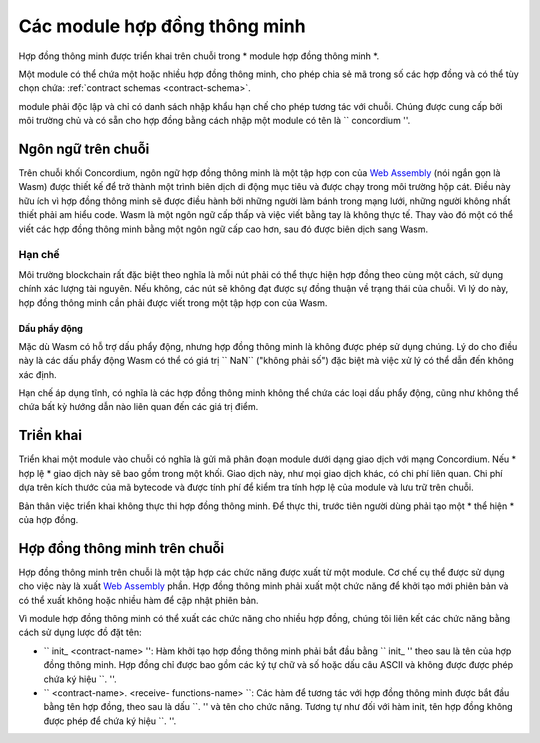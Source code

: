 .. _hợp đồng - module:

======================
Các module hợp đồng thông minh
======================

Hợp đồng thông minh được triển khai trên chuỗi trong * module hợp đồng thông minh *.

.. Ghi chú::

   module hợp đồng thông minh thường được gọi đơn giản là * module *.

Một module có thể chứa một hoặc nhiều hợp đồng thông minh, cho phép chia sẻ mã
trong số các hợp đồng và có thể tùy chọn chứa: :ref:`contract schemas
<contract-schema>`.

.. graphviz::
   :align: center
   :caption: A smart contract module containing two smart contracts.

   digraph G {
       subgraph cluster_0 {
           node [fillcolor=white, shape=note]
           label = "Module";
           "Crowdfunding";
           "Escrow";
       }
   }

module phải độc lập và chỉ có danh sách nhập khẩu hạn chế
cho phép tương tác với chuỗi.
Chúng được cung cấp bởi môi trường chủ và có sẵn cho
hợp đồng bằng cách nhập một module có tên là `` concordium ''.

.. Xem thêm::

   Kiểm tra: ref: `host-functions` để tham khảo đầy đủ.

Ngôn ngữ trên chuỗi
=================

Trên chuỗi khối Concordium, ngôn ngữ hợp đồng thông minh là một tập hợp con của `Web
Assembly`_ (nói ngắn gọn là Wasm) được thiết kế để trở thành một trình biên dịch di động
mục tiêu và được chạy trong môi trường hộp cát. Điều này hữu ích vì 
hợp đồng thông minh sẽ được điều hành bởi những người làm bánh trong mạng lưới, những người không nhất thiết phải am hiểu code.
Wasm là một ngôn ngữ cấp thấp và việc viết bằng tay là không thực tế. Thay vào đó một
có thể viết các hợp đồng thông minh bằng một ngôn ngữ cấp cao hơn, sau đó
được biên dịch sang Wasm.

.. _wasm-giới hạn:

Hạn chế
-----------

.. todo::

   Thêm các giới hạn khác, chẳng hạn như phần bắt đầu ...

Môi trường blockchain rất đặc biệt theo nghĩa là mỗi nút phải
có thể thực hiện hợp đồng theo cùng một cách, sử dụng chính xác
lượng tài nguyên. Nếu không, các nút sẽ không đạt được sự đồng thuận về
trạng thái của chuỗi. Vì lý do này, hợp đồng thông minh cần phải được viết trong một
tập hợp con của Wasm.

Dấu phẩy động
^^^^^^^^^^^^^^^^^^^^^^^

Mặc dù Wasm có hỗ trợ dấu phẩy động, nhưng hợp đồng thông minh là
không được phép sử dụng chúng. Lý do cho điều này là các dấu phẩy động Wasm
có thể có giá trị `` NaN`` ("không phải số") đặc biệt mà việc xử lý có thể dẫn đến không xác định.

Hạn chế áp dụng tĩnh, có nghĩa là các hợp đồng thông minh không thể chứa
các loại dấu phẩy động, cũng như không thể chứa bất kỳ hướng dẫn nào liên quan đến
các giá trị điểm.


Triển khai
==========

Triển khai một module vào chuỗi có nghĩa là gửi mã phân đoạn module dưới dạng
giao dịch với mạng Concordium. Nếu * hợp lệ * giao dịch này sẽ
bao gồm trong một khối. Giao dịch này, như mọi giao dịch khác, có
chi phí liên quan. Chi phí dựa trên kích thước của mã bytecode và được tính phí
để kiểm tra tính hợp lệ của module và lưu trữ trên chuỗi.

Bản thân việc triển khai không thực thi
hợp đồng thông minh. Để thực thi, trước tiên người dùng phải tạo một * thể hiện * của hợp đồng.

.. Xem thêm::

   Xem: ref: `contract-instance` để biết thêm thông tin.

.. _smart-Contract-on-chain:

.. _smart-Contract-on-the-chain:

.. _contract-on-chain:

.. _contract-on-the-chain:

Hợp đồng thông minh trên chuỗi
===========================

Hợp đồng thông minh trên chuỗi là một tập hợp các chức năng được xuất từ ​​một
module. Cơ chế cụ thể được sử dụng cho việc này là xuất `Web Assembly`_
phần. Hợp đồng thông minh phải xuất một chức năng để khởi tạo mới
phiên bản và có thể xuất không hoặc nhiều hàm để cập nhật phiên bản.

Vì module hợp đồng thông minh có thể xuất các chức năng cho nhiều
hợp đồng, chúng tôi liên kết các chức năng bằng cách sử dụng lược đồ đặt tên:

- `` init_ <contract-name> '': Hàm khởi tạo hợp đồng thông minh phải
  bắt đầu bằng `` init_ '' theo sau là tên của hợp đồng thông minh. Hợp đồng
  chỉ được bao gồm các ký tự chữ và số hoặc dấu câu ASCII và không được
  được phép chứa ký hiệu ``. ''.

- `` <contract-name>. <receive- functions-name> ``: Các hàm để tương tác với
  hợp đồng thông minh được bắt đầu bằng tên hợp đồng, theo sau là dấu ``. '' và
  tên cho chức năng. Tương tự như đối với hàm init, tên hợp đồng không được phép
  để chứa ký hiệu ``. ''.

.. Ghi chú::

   Nếu bạn phát triển các hợp đồng thông minh sử dụng Rust và `` concordium-std '',
   macro thủ tục `` # [init (...)] `` và `` # [nhận (...)] `` thiết lập
   sơ đồ đặt tên đúng.

.. _Web Assembly: https://webassembly.org/